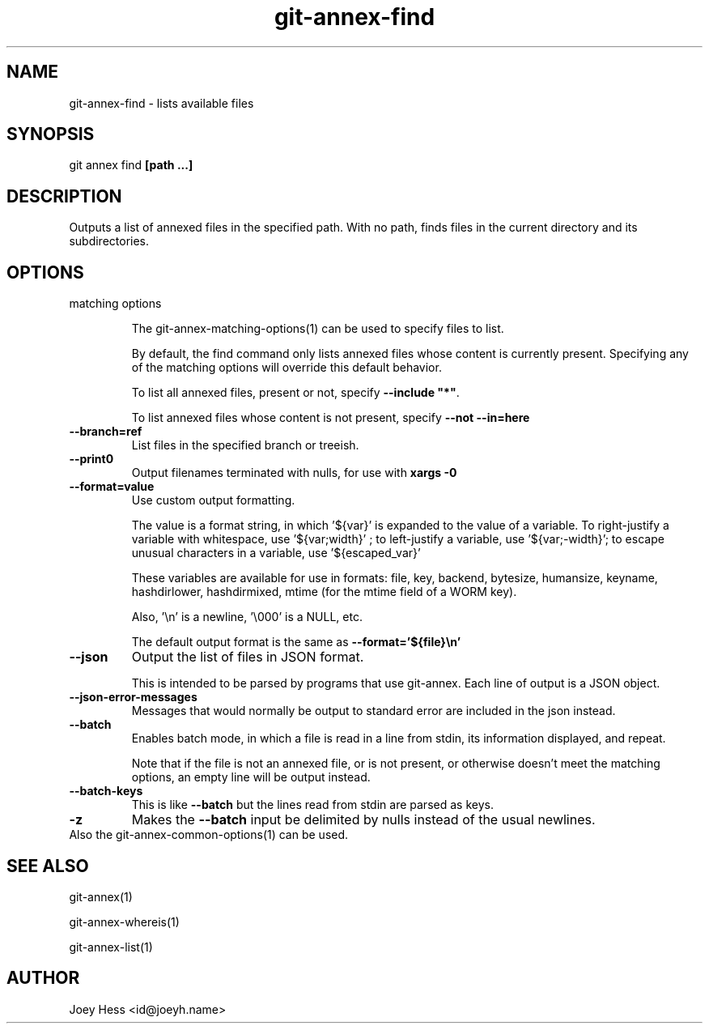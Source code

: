 .TH git-annex-find 1
.SH NAME
git-annex-find \- lists available files
.PP
.SH SYNOPSIS
git annex find \fB[path ...]\fP
.PP
.SH DESCRIPTION
Outputs a list of annexed files in the specified path. With no path,
finds files in the current directory and its subdirectories.
.PP
.SH OPTIONS
.IP "matching options"
.IP
The git-annex\-matching\-options(1)
can be used to specify files to list.
.IP
By default, the find command only lists annexed files whose content is
currently present. Specifying any of the matching options will override
this default behavior.
.IP
To list all annexed files, present or not, specify \fB\-\-include "*"\fP.
.IP
To list annexed files whose content is not present, specify \fB\-\-not \-\-in=here\fP
.IP
.IP "\fB\-\-branch=ref\fP"
List files in the specified branch or treeish.
.IP
.IP "\fB\-\-print0\fP"
Output filenames terminated with nulls, for use with \fBxargs \-0\fP
.IP
.IP "\fB\-\-format=value\fP"
Use custom output formatting.
.IP
The value is a format string, in which '${var}' is expanded to the
value of a variable. To right\-justify a variable with whitespace,
use '${var;width}' ; to left\-justify a variable, use '${var;\-width}';
to escape unusual characters in a variable, use '${escaped_var}'
.IP
These variables are available for use in formats: file, key, backend,
bytesize, humansize, keyname, hashdirlower, hashdirmixed, mtime (for
the mtime field of a WORM key).
.IP
Also, '\\n' is a newline, '\\000' is a NULL, etc.
.IP
The default output format is the same as \fB\-\-format='${file}\\n'\fP
.IP
.IP "\fB\-\-json\fP"
Output the list of files in JSON format.
.IP
This is intended to be parsed by programs that use
git-annex. Each line of output is a JSON object.
.IP
.IP "\fB\-\-json\-error\-messages\fP"
Messages that would normally be output to standard error are included in
the json instead.
.IP
.IP "\fB\-\-batch\fP"
Enables batch mode, in which a file is read in a line from stdin,
its information displayed, and repeat.
.IP
Note that if the file is not an annexed file, or is not present,
or otherwise doesn't meet the matching options, an empty line
will be output instead.
.IP
.IP "\fB\-\-batch\-keys\fP"
This is like \fB\-\-batch\fP but the lines read from stdin are parsed as keys.
.IP
.IP "\fB\-z\fP"
Makes the \fB\-\-batch\fP input be delimited by nulls instead of the usual
newlines.
.IP
.IP "Also the git-annex\-common\-options(1) can be used."
.SH SEE ALSO
git-annex(1)
.PP
git-annex\-whereis(1)
.PP
git-annex\-list(1)
.PP
.SH AUTHOR
Joey Hess <id@joeyh.name>
.PP
.PP

